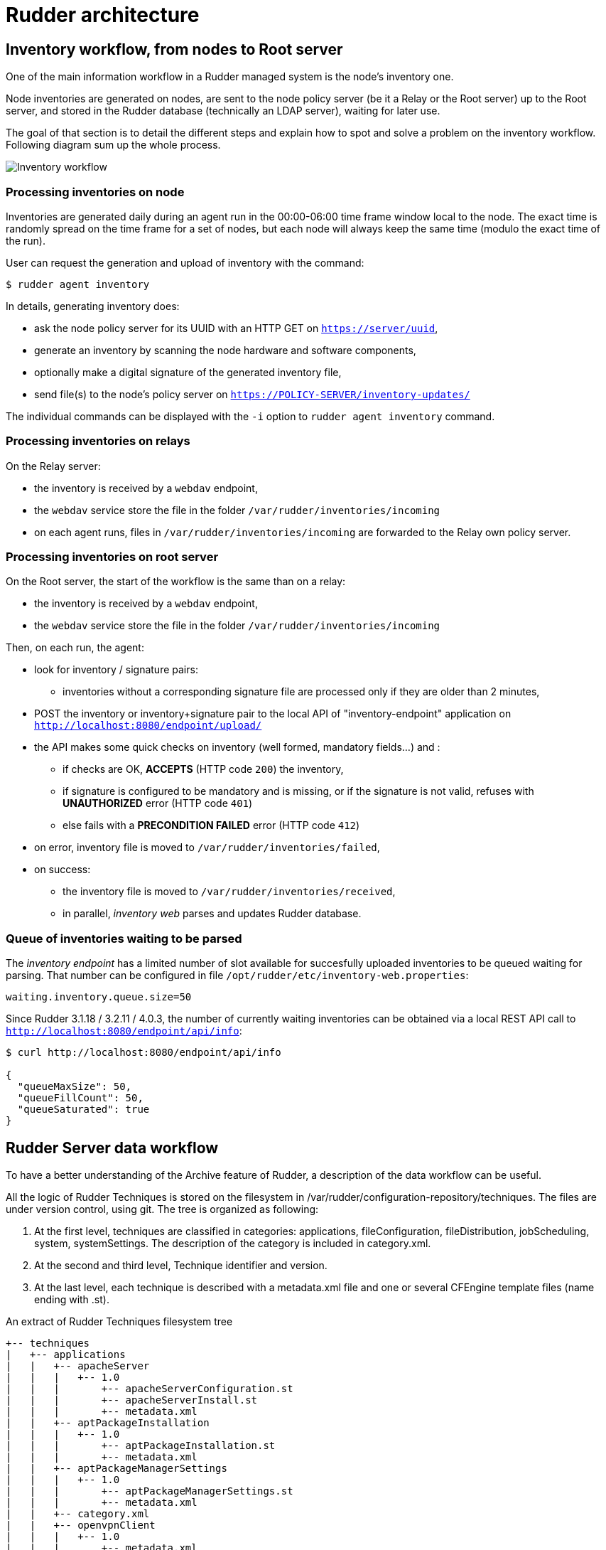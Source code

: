 = Rudder architecture

== Inventory workflow, from nodes to Root server

One of the main information workflow in a Rudder managed system is the node's
inventory one.

Node inventories are generated on nodes, are sent to the node policy server (be
it a Relay or the Root server) up to the Root server, and stored in the
Rudder database (technically an LDAP server), waiting for later use.

The goal of that section is to detail the different steps and explain how to
spot and solve a problem on the inventory workflow. Following diagram sum up
the whole process.

image:rudder-inventory-workflow.png[Inventory workflow, from node to
Root server]


=== Processing inventories on node

Inventories are generated daily during an agent run in the 00:00-06:00 time
frame window local to the node. The exact time is randomly spread on the time
frame for a set of nodes, but each node will always keep the same time (modulo
the exact time of the run).

User can request the generation and upload of inventory with the command:

----

$ rudder agent inventory

----

In details, generating inventory does:

* ask the node policy server for its UUID with an HTTP GET on
  `https://server/uuid`,
* generate an inventory by scanning the node hardware and software components,
* optionally make a digital signature of the generated inventory file,
* send file(s) to the node's policy server on `https://POLICY-SERVER/inventory-updates/`

The individual commands can be displayed with the `-i` option to `rudder agent
inventory` command.


=== Processing inventories on relays

On the Relay server:

* the inventory is received by a `webdav` endpoint,
* the `webdav` service store the file in the folder
  `/var/rudder/inventories/incoming`
* on each agent runs, files in `/var/rudder/inventories/incoming` are
  forwarded to the Relay own policy server.

=== Processing inventories on root server

On the Root server, the start of the workflow is the same than on a relay:

* the inventory is received by a `webdav` endpoint,
* the `webdav` service store the file in the folder
  `/var/rudder/inventories/incoming`

Then, on each run, the agent:

* look for inventory / signature pairs:
** inventories without a corresponding signature file are processed only if
   they are older than 2 minutes,
* POST the inventory or inventory+signature pair to the local API of
  "inventory-endpoint" application on `http://localhost:8080/endpoint/upload/`
* the API makes some quick checks on inventory (well formed, mandatory fields...)
  and :
** if checks are OK, *ACCEPTS* (HTTP code `200`) the inventory,
** if signature is configured to be mandatory and is missing, or if the
   signature is not valid, refuses with *UNAUTHORIZED* error (HTTP code `401`)
** else fails with a *PRECONDITION FAILED* error (HTTP code `412`)
* on error, inventory file is moved to `/var/rudder/inventories/failed`,
* on success:
** the inventory file is moved to `/var/rudder/inventories/received`,
** in parallel, _inventory web_ parses and updates Rudder database.

=== Queue of inventories waiting to be parsed

The _inventory endpoint_ has a limited number of slot available for succesfully
uploaded inventories to be queued waiting for parsing.
That number can be configured in file `/opt/rudder/etc/inventory-web.properties`:

----

waiting.inventory.queue.size=50

----

Since Rudder 3.1.18 / 3.2.11 / 4.0.3, the number of currently waiting
inventories can be obtained via a local REST API call to
`http://localhost:8080/endpoint/api/info`:

----

$ curl http://localhost:8080/endpoint/api/info

{
  "queueMaxSize": 50,
  "queueFillCount": 50,
  "queueSaturated": true
}

----

== Rudder Server data workflow

To have a better understanding of the Archive feature of Rudder, a description
of the data workflow can be useful.

All the logic of Rudder Techniques is stored on the filesystem in
+/var/rudder/configuration-repository/techniques+.
The files are under version control, using git.
The tree is organized as following:

. At the first level, techniques are classified in categories: applications,
fileConfiguration, fileDistribution,  jobScheduling,  system,  systemSettings.
The description of the category is included in +category.xml+.

. At the second and third level, Technique identifier and version.

. At the last level, each technique is described with a +metadata.xml+ file and
one or several CFEngine template files (name ending with +.st+).

[source,python]

.An extract of Rudder Techniques filesystem tree

----

+-- techniques
|   +-- applications
|   |   +-- apacheServer
|   |   |   +-- 1.0
|   |   |       +-- apacheServerConfiguration.st
|   |   |       +-- apacheServerInstall.st
|   |   |       +-- metadata.xml
|   |   +-- aptPackageInstallation
|   |   |   +-- 1.0
|   |   |       +-- aptPackageInstallation.st
|   |   |       +-- metadata.xml
|   |   +-- aptPackageManagerSettings
|   |   |   +-- 1.0
|   |   |       +-- aptPackageManagerSettings.st
|   |   |       +-- metadata.xml
|   |   +-- category.xml
|   |   +-- openvpnClient
|   |   |   +-- 1.0
|   |   |       +-- metadata.xml
|   |   |       +-- openvpnClientConfiguration.st
|   |   |       +-- openvpnInstall.st

----

At Rudder Server startup, or after the user has requested a reload of the
Rudder Techniques, each +metadata.xml+ is mapped in memory, and used to create
the LDAP subtree of Active Techniques.
The LDAP tree contains also a set of subtrees for Node Groups, Rules and Node
Configurations.

At each change of the Node Configurations, Rudder Server creates CFEngine draft policies
(+Cf3PolicyDraft+) that are stored in memory, and then invokes +cf-clerk+.
+cf-clerk+ finally generates the CFEngine promises for the Nodes.

image::graphviz/data_workflow.png[Rudder data workflow]

== Configuration files for Rudder Server

* /opt/rudder/etc/htpasswd-webdav

* /opt/rudder/etc/inventory-web.properties

* /opt/rudder/etc/logback.xml

* /opt/rudder/etc/openldap/slapd.conf

* /opt/rudder/etc/reportsInfo.xml

* /opt/rudder/etc/rudder-users.xml

* /opt/rudder/etc/rudder-web.properties

== Rudder agent workflow

[NOTE]

.Components

=====

This agent contains the following tools:

. The community version of http://www.cfengine.com[CFEngine], a powerful open
source configuration management tool.

. http://fusioninventory.org/[FusionInventory], an inventory software.

. An initial configuration set for the agent, to bootstrap the Rudder Root Server
access.

These components are recognized for their reliability and minimal impact on
performances. Our tests showed their memory consumption is usually under 10 MB
of RAM during their execution. So you can safely install them on your servers.

We grouped all these tools in one package, to ease the Rudder Agent
installation.

=====

In this chapter, we will have a more detailed view of the Rudder Agent
workflow. What files and processes are created or modified at the installation
of the Rudder Agent? What is happening when a new Node is created? What are the
recurrent tasks performed by the Rudder Agent? How does the Rudder Server handle
the requests coming from the Rudder Agent? The Rudder Agent workflow diagram
summarizes the process that will be described in the next pages.

image::graphviz/agent_workflow.png[Rudder agent workflow]

Let's consider the Rudder Agent is installed and configured on the new Node.

The Rudder Agent is regularly launched and performs following tasks
sequentially, in this order:

=== Request data from Rudder Server

The first action of Rudder Agent is to fetch the +tools+ directory from Rudder
Server. This directory is located at +/opt/rudder/share/tools+ on the Rudder
Server and at +/var/rudder/tools+ on the Node. If this directory is already
present, only changes will be updated.

The agent then try to fetch new Applied Policies from Rudder Server. Only
requests from valid Nodes will be accepted. At first run and until the Node has
been validated in Rudder, this step fails.

=== Launch processes

Ensure that the CFEngine community daemons +cf-execd+ and +cf-serverd+ are
running. Try to start these daemons if they are not already started.

Daily between 5:00 and 5:05, relaunch the CFEngine Community daemons +cf-execd+
and +cf-serverd+.

Add a line in +/etc/crontab+ to launch +cf-execd+ if it's not running.

Ensure again that the CFEngine community daemons +cf-execd+ and +cf-serverd+
are running. Try to start these daemons if they are not already started.

=== Identify Rudder Root Server

Ensure the +curl+ package is installed. Install the package if it's not
present.

Get the identifier of the Rudder Root Server, necessary to generate reports.
The URL of the identifier is http://Rudder_root_server/uuid


=== Inventory

If no inventory has been sent since 8 hours, or if a forced inventory has been
requested (class +force_inventory+ is defined), do and send an inventory to the
server.
----

rudder agent inventory

----

No reports are generated until the Node has been validated in Rudder Server.

=== Syslog

After validation of the Node, the system log service of the Node is configured
to send reports regularly to the server. Supported system log providers are:
+syslogd+, +rsyslogd+ and +syslog-ng+.

=== Apply Directives

Apply other policies and write reports locally.

== Configuration files for a Node

* /etc/default/rudder-agent

== Packages organization

=== Packages

Rudder components are distributed as a set of packages.

image::graphviz/packages.png[Rudder packages and their dependencies]

+rudder-webapp+::

Package for the Rudder Web Application. It is the graphical interface for
Rudder.

+rudder-inventory-endpoint+::

Package for the inventory reception service. It has no graphical interface. This
service is using HTTP as transport protocol. It receives an parses the files
sent by FusionInventory and insert the valuable data into the LDAP database.

+rudder-jetty+::

Application server for +rudder-webapp+ and +rudder-inventory-endpoint+. Both
packages are written in 'Scala'. At compilation time, they are converted into
+.war+ files. They need to be run in an application server. 'Jetty' is this
application server. It depends on a compatible Java 7 Runtime Environment.

+rudder-techniques+::

Package for the Techniques. They are installed in
+/opt/rudder/share/techniques+. At runtime, the Techniques are
copied into a 'git' repository in +/var/rudder/configuration-repository+. Therefore, the package depends
on the +git+ package.

+rudder-inventory-ldap+::

Package for the database containing the inventory and configuration information
for each pending and validated Node. This 'LDAP' database is build upon
'OpenLDAP' server.  The 'OpenLDAP' engine is contained in the package.

+rudder-reports+::

Package for the database containing the logs sent by each Node and the reports
computed by Rudder. This is a 'PostgreSQL' database using the 'PostgreSQL'
engine of the distribution. The package has a dependency on the +postgresl+
package, creates the database named +rudder+ and installs the inialisation
scripts for that database in +/opt/rudder/etc/postgresql/*.sql+.

+rudder-server-root+::

Package to ease installation of all Rudder services. This package depends on
all above packages. It also

- installs the Rudder configuration script:

----

/opt/rudder/bin/rudder-init

----

- installs the initial promises for the Root Server in:

----

/opt/rudder/share/initial-promises/

----

- installs the init scripts (and associated +default+ file):

----

/etc/init.d/rudder

----

- installs the logrotate configuration:

----

/etc/logrotate.d/rudder-server-root

----

+rudder-agent+::

One single package integrates everything needed for the Rudder Agent. It
contains CFEngine Commmunity, FusionInventory, and the initial promises for a
Node. It also contains an init script:

----

/etc/init.d/rudder

----

The +rudder-agent+ package depends on a few libraries and utilities:

* +OpenSSL+
* +libpcre+
* +liblmdb+ (On platforms where it is available as a package - on others the rudder-agent package bundles it)
* +uuidgen+

=== Software dependencies and third party components

The Rudder Web application requires the installation of 'Apache 2 httpd',
'JRE 7+', and 'cURL'; the LDAP Inventory service needs 'rsyslog' and
the report service requires 'PostgreSQL'.

When available, packages from your distribution are used. These packages are:

Apache::

The Apache Web server is used as a proxy to give HTTP access to the Web
Application. It is also used to give writable WebDAV access for the inventory.
The Nodes send their inventory to the WebDAV service, the inventory is stored in
+/var/rudder/inventories/incoming+.

PostgreSQL::

The PostgreSQL database is used to store logs sent by the Nodes and
reports generated by Rudder. Rudder 4.0 is tested for PostgreSQL 9.2 and higher. It still works with version 8.4 to 9.1, but not warranties are made that it will hold in the future. It is really recommanded to migrate to PostgreSQL 9.2 at least.

rsyslog and rsyslog-pgsql::

The rsyslog server is receiving the logs from the nodes and insert them into a
PostgreSQL database. On SLES, the +rsyslog-pgsql+ package is not part of the
distribution, it can be downloaded alongside Rudder packages.

Java 7+ JRE::

The Java runtime is needed by the Jetty application server. Where possible, the
package from the distribution is used, else a Java RE must be downloaded
from Oracle's website (http://www.java.com).

curl::

This package is used to send inventory files from
+/var/rudder/inventories/incoming+ to the Rudder Endpoint.

git::

The running Techniques Library is maintained as a git repository in
+/var/rudder/configuration-repository/techniques+.
